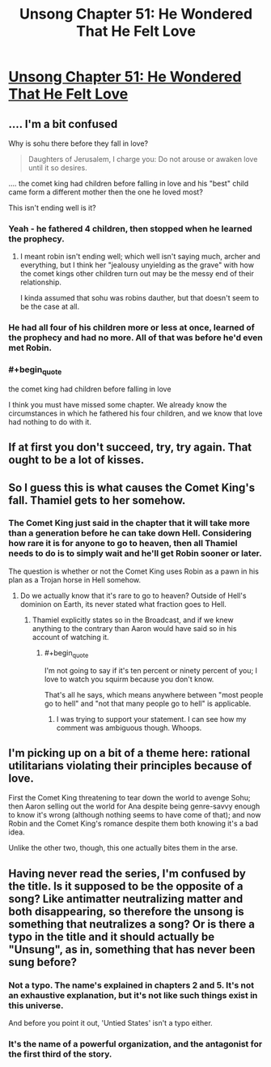 #+TITLE: Unsong Chapter 51: He Wondered That He Felt Love

* [[http://unsongbook.com/chapter-51-he-wondered-that-he-felt-love/][Unsong Chapter 51: He Wondered That He Felt Love]]
:PROPERTIES:
:Author: Fredlage
:Score: 43
:DateUnix: 1482080165.0
:END:

** .... I'm a bit confused

Why is sohu there before they fall in love?

#+begin_quote
  Daughters of Jerusalem, I charge you: Do not arouse or awaken love until it so desires.
#+end_quote

.... the comet king had children before falling in love and his "best" child came form a different mother then the one he loved most?

This isn't ending well is it?
:PROPERTIES:
:Author: monkyyy0
:Score: 6
:DateUnix: 1482089079.0
:END:

*** Yeah - he fathered 4 children, then stopped when he learned the prophecy.
:PROPERTIES:
:Author: Tasty_Y
:Score: 13
:DateUnix: 1482089328.0
:END:

**** I meant robin isn't ending well; which well isn't saying much, archer and everything, but I think her "jealousy unyielding as the grave" with how the comet kings other children turn out may be the messy end of their relationship.

I kinda assumed that sohu was robins dauther, but that doesn't seem to be the case at all.
:PROPERTIES:
:Author: monkyyy0
:Score: 4
:DateUnix: 1482089636.0
:END:


*** He had all four of his children more or less at once, learned of the prophecy and had no more. All of that was before he'd even met Robin.
:PROPERTIES:
:Author: Fredlage
:Score: 5
:DateUnix: 1482100291.0
:END:


*** #+begin_quote
  the comet king had children before falling in love
#+end_quote

I think you must have missed some chapter. We already know the circumstances in which he fathered his four children, and we know that love had nothing to do with it.
:PROPERTIES:
:Author: ArisKatsaris
:Score: 1
:DateUnix: 1482195562.0
:END:


** If at first you don't succeed, try, try again. That ought to be a lot of kisses.
:PROPERTIES:
:Author: Fredlage
:Score: 5
:DateUnix: 1482086610.0
:END:


** So I guess this is what causes the Comet King's fall. Thamiel gets to her somehow.
:PROPERTIES:
:Author: ItsHalliday
:Score: 2
:DateUnix: 1482080706.0
:END:

*** The Comet King just said in the chapter that it will take more than a generation before he can take down Hell. Considering how rare it is for anyone to go to heaven, then all Thamiel needs to do is to simply wait and he'll get Robin sooner or later.

The question is whether or not the Comet King uses Robin as a pawn in his plan as a Trojan horse in Hell somehow.
:PROPERTIES:
:Author: xamueljones
:Score: 7
:DateUnix: 1482083268.0
:END:

**** Do we actually know that it's rare to go to heaven? Outside of Hell's dominion on Earth, its never stated what fraction goes to Hell.
:PROPERTIES:
:Author: fljared
:Score: 7
:DateUnix: 1482089003.0
:END:

***** Thamiel explicitly states so in the Broadcast, and if we knew anything to the contrary than Aaron would have said so in his account of watching it.
:PROPERTIES:
:Author: callmebrotherg
:Score: 6
:DateUnix: 1482091008.0
:END:

****** #+begin_quote
  I'm not going to say if it's ten percent or ninety percent of you; I love to watch you squirm because you don't know.
#+end_quote

That's all he says, which means anywhere between "most people go to hell" and "not that many people go to hell" is applicable.
:PROPERTIES:
:Author: fljared
:Score: 13
:DateUnix: 1482091195.0
:END:

******* I was trying to support your statement. I can see how my comment was ambiguous though. Whoops.
:PROPERTIES:
:Author: callmebrotherg
:Score: 2
:DateUnix: 1482094750.0
:END:


** I'm picking up on a bit of a theme here: rational utilitarians violating their principles because of love.

First the Comet King threatening to tear down the world to avenge Sohu; then Aaron selling out the world for Ana despite being genre-savvy enough to know it's wrong (although nothing seems to have come of that); and now Robin and the Comet King's romance despite them both knowing it's a bad idea.

Unlike the other two, though, this one actually bites them in the arse.
:PROPERTIES:
:Author: MugaSofer
:Score: 1
:DateUnix: 1482255726.0
:END:


** Having never read the series, I'm confused by the title. Is it supposed to be the opposite of a song? Like antimatter neutralizing matter and both disappearing, so therefore the unsong is something that neutralizes a song? Or is there a typo in the title and it should actually be "Unsung", as in, something that has never been sung before?
:PROPERTIES:
:Author: -Fender-
:Score: 1
:DateUnix: 1482464935.0
:END:

*** Not a typo. The name's explained in chapters 2 and 5. It's not an exhaustive explanation, but it's not like such things exist in this universe.

And before you point it out, 'Untied States' isn't a typo either.
:PROPERTIES:
:Author: ___ratanon___
:Score: 2
:DateUnix: 1482510607.0
:END:


*** It's the name of a powerful organization, and the antagonist for the first third of the story.
:PROPERTIES:
:Author: stavro375
:Score: 1
:DateUnix: 1482516880.0
:END:
